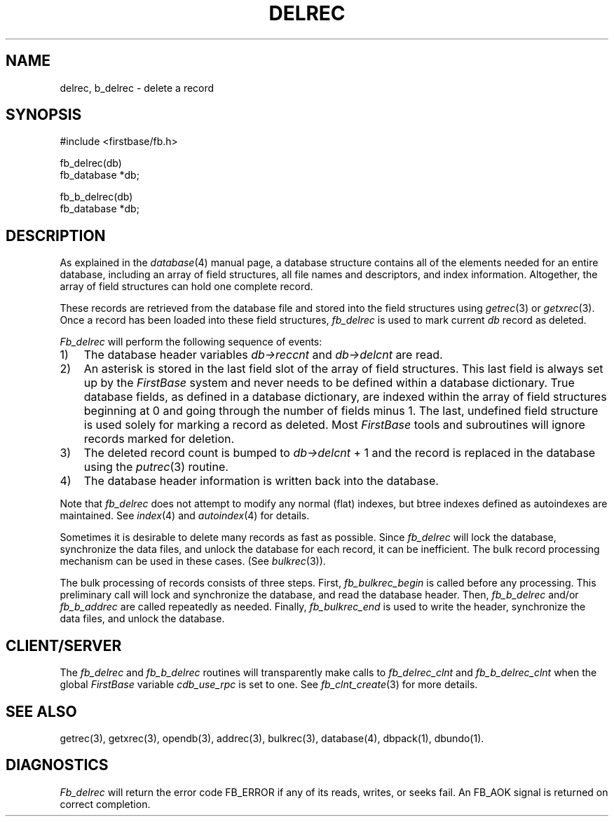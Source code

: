 .TH DELREC 3 "12 September 1995"
.FB
.SH NAME
delrec, b_delrec \- delete a record
.SH SYNOPSIS
#include <firstbase/fb.h>
.sp 1
fb_delrec(db)
.br
fb_database *db;
.sp 1
fb_b_delrec(db)
.br
fb_database *db;
.br
.SH DESCRIPTION
As explained in the \fIdatabase\fP(4)
manual page, a database structure contains
all of the elements needed for an entire database, including an array of
field structures, all file names and descriptors, and index information.
Altogether, the array of field structures can hold one complete record.
.PP
These records are retrieved from the database file and stored into the
field structures using \fIgetrec\fP(3) or \fIgetxrec\fP(3).
Once a record has been
loaded into these field structures, \fIfb_delrec\fP is used
to mark current \fIdb\fP record as deleted.
.PP
\fIFb_delrec\fP will perform the following sequence of events:
.sp 1
.PD 0
.TP 3
1)
The database header variables \fIdb->reccnt\fP and \fIdb->delcnt\fP are read.
.TP 3
2)
An asterisk is stored in the last field slot of the array
of field structures.
This last field is always set up by the \fIFirstBase\fP system and never needs to be
defined within a database dictionary.
True database fields, as defined in a database dictionary,
are indexed within the array
of field structures beginning at 0 and going through the number of fields
minus 1. The last, undefined field structure is used solely for marking
a record as deleted.
Most \fIFirstBase\fP tools and subroutines will ignore records marked for deletion.
.TP 3
3)
The deleted
record count is bumped to \fIdb->delcnt\fP + 1 and the record is replaced in
the database using the \fIputrec\fP(3) routine.
.TP 3
4)
The database header information is written back into the database.
.PD
.PP
Note that \fIfb_delrec\fP does not attempt to modify any
normal (flat) indexes, but btree indexes defined as autoindexes are maintained.
See \fIindex\fP(4) and \fIautoindex\fP(4) for details.
.PP
Sometimes it is desirable to delete many records as fast as possible.
Since \fIfb_delrec\fP will lock the database,
synchronize the data files, and unlock the database
for each record, it can be inefficient. The bulk record processing
mechanism can be used in these cases. (See \fIbulkrec\fP(3)).
.PP
The bulk processing of records consists of three steps. First,
\fIfb_bulkrec_begin\fP is called before any processing. This preliminary
call will lock and synchronize the database, and read the database header.
Then, \fIfb_b_delrec\fP and/or \fIfb_b_addrec\fP are called repeatedly 
as needed.
Finally, \fIfb_bulkrec_end\fP is used to write the header,
synchronize the data files, and unlock the database.
.SH CLIENT/SERVER
The \fIfb_delrec\fP and \fIfb_b_delrec\fP routines will transparently
make calls to \fIfb_delrec_clnt\fP and \fIfb_b_delrec_clnt\fP
when the global \fIFirstBase\fP variable \fIcdb_use_rpc\fP is set to one.
See \fIfb_clnt_create\fP(3) for more details.
.SH SEE ALSO
getrec(3), getxrec(3), opendb(3), addrec(3), bulkrec(3),
database(4), dbpack(1), dbundo(1).
.SH DIAGNOSTICS
\fIFb_delrec\fP will return the error code FB_ERROR if any of its reads,
writes, or seeks fail. An FB_AOK signal is returned on correct completion.
.br
